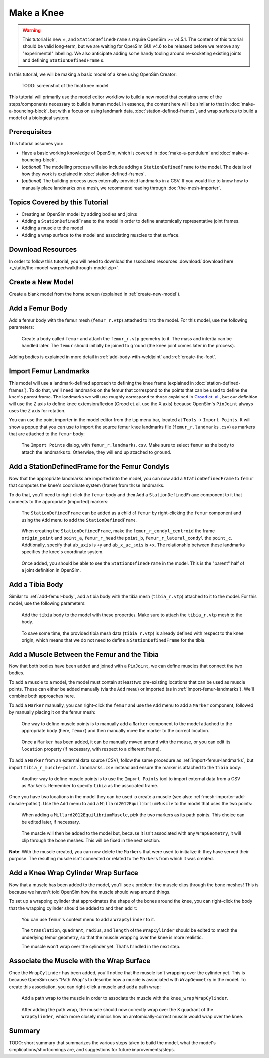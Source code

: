 Make a Knee
===========

.. warning::

    This tutorial is new ⭐, and ``StationDefinedFrame`` s require OpenSim >= v4.5.1. The content
    of this tutorial should be valid long-term, but we are waiting for OpenSim GUI v4.6 to be
    released before we remove any "experimental" labelling. We also anticipate adding some handy
    tooling around re-socketing existing joints and defining ``StationDefinedFrame`` s.

In this tutorial, we will be making a basic model of a knee using OpenSim Creator:

.. figure:: _static/make-a-bouncing-block/constraints-added.jpg
    :width: 60%

    TODO: screenshot of the final knee model

This tutorial will primarily use the model editor workflow to build a new model that
contains some of the steps/components necessary to build a human model. In essence, the
content here will be similar to that in :doc:`make-a-bouncing-block`, but with a focus
on using landmark data, :doc:`station-defined-frames`, and wrap surfaces to build a
model of a biological system.


Prerequisites
-------------

This tutorial assumes you:

- Have a basic working knowledge of OpenSim, which is covered in :doc:`make-a-pendulum`
  and :doc:`make-a-bouncing-block`.
- (*optional*) The modelling process will also include adding a ``StationDefinedFrame`` to
  the model. The details of how they work is explained in :doc:`station-defined-frames`.
- (*optional*) The building process uses externally-provided landmarks in a CSV. If you
  would like to know how to manually place landmarks on a mesh, we recommend reading
  through :doc:`the-mesh-importer`.


Topics Covered by this Tutorial
-------------------------------

* Creating an OpenSim model by adding bodies and joints
* Adding a ``StationDefinedFrame`` to the model in order to define anatomically
  representative joint frames.
* Adding a muscle to the model
* Adding a wrap surface to the model and associating muscles to that surface.


Download Resources
------------------

In order to follow this tutorial, you will need to download the associated
resources :download:`download here <_static/the-model-warper/walkthrough-model.zip>`.


Create a New Model
------------------

Create a blank model from the home screen (explained in :ref:`create-new-model`).

.. _add-femur-body:

Add a Femur Body
----------------

Add a femur body with the femur mesh (``femur_r.vtp``) attached to it to the
model. For this model, use the following parameters:

.. figure:: _static/make-a-knee/add-femur-body.jpeg
    :width: 60%

    Create a body called ``femur`` and attach the ``femur_r.vtp`` geometry to it. The
    mass and intertia can be handled later. The ``femur`` should initially be joined
    to ``ground`` (the knee joint comes later in the process).

Adding bodies is explained in more detail in :ref:`add-body-with-weldjoint` and
:ref:`create-the-foot`.

.. _import-femur-landmarks:

Import Femur Landmarks
----------------------

This model will use a landmark-defined approach to defining the knee frame (explained
in :doc:`station-defined-frames`). To do that, we'll need landmarks on the femur that
correspond to the points that can be used to define the knee's parent frame. The landmarks
we will use roughly correspond to those explained in `Grood et. al.`_, but our definition
will use the Z axis to define knee extension/flexion (Grood et. al. use the X axis) because
OpenSim's ``PinJoint`` always uses the Z axis for rotation.

You can use the point importer in the model editor from the top menu bar, located at ``Tools`` ->
``Import Points``. It will show a popup that you can use to import the source femur knee
landmarks file (``femur_r.landmarks.csv``) as markers that are attached to
the ``femur`` body:

.. figure:: _static/make-a-knee/import-femur-landmarks.jpeg
    :width: 60%

    The ``Import Points`` dialog, with ``femur_r.landmarks.csv``. Make sure to
    select ``femur`` as the body to attach the landmarks to. Otherwise, they will end up
    attached to ``ground``.

.. _add-sdfs-to-femur-condyls:

Add a StationDefinedFrame for the Femur Condyls
-----------------------------------------------

Now that the appropriate landmarks are imported into the model, you can now add a
``StationDefinedFrame`` to ``femur`` that computes the knee's coordinate system
(frame) from those landmarks.

To do that, you'll need to right-click the ``femur`` body and then ``Add`` a
``StationDefinedFrame`` component to it that connects to the appropriate (imported)
markers:

.. figure:: _static/make-a-knee/add-station-defined-frame-menu.jpeg
    :width: 60%

    The ``StationDefinedFrame`` can be added as a child of ``femur`` by right-clicking
    the ``femur`` component and using the ``Add`` menu to add the ``StationDefinedFrame``.

.. figure:: _static/make-a-knee/add-femur-sdf.jpeg
    :width: 60%

    When creating the ``StationDefinedFrame``, make the ``femur_r_condyl_centroid`` the frame
    ``origin_point`` and ``point_a``, ``femur_r_head`` the ``point_b``, ``femur_r_lateral_condyl``
    the ``point_c``. Addtionally, specify that ``ab_axis`` is ``+y`` and ``ab_x_ac_axis`` is ``+x``.
    The relationship between these landmarks specifies the knee's coordinate system.

.. figure:: _static/make-a-knee/after-femur-sdf-added.jpeg
    :width: 60%

    Once added, you should be able to see the ``StationDefinedFrame`` in the model. This is the "parent"
    half of a joint definition in OpenSim.


Add a Tibia Body
----------------

Similar to :ref:`add-femur-body`, add a tibia body with the tibia mesh (``tibia_r.vtp``)
attached to it to the model. For this model, use the following parameters:

.. figure:: _static/make-a-knee/add-tibia-body.jpeg
    :width: 60%

    Add the ``tibia`` body to the model with these properties. Make sure to attach the
    ``tibia_r.vtp`` mesh to the body.

.. figure:: _static/make-a-knee/after-add-tibia-body.jpeg
    :width: 60%

    To save some time, the provided tibia mesh data (``tibia_r.vtp``) is already defined
    with respect to the knee origin, which means that we do not need to define a
    ``StationDefinedFrame`` for the tibia.


Add a Muscle Between the Femur and the Tibia
--------------------------------------------

Now that both bodies have been added and joined with a ``PinJoint``, we can define muscles
that connect the two bodies.

To add a muscle to a model, the model must contain at least two pre-existing locations that
can be used as muscle points. These can either be added manually (via the ``Add`` menu) or
imported (as in :ref:`import-femur-landmarks`). We'll combine both approaches here.

To add a ``Marker`` manually, you can right-click the ``femur`` and use the ``Add`` menu to
add a ``Marker`` component, followed by manually placing it on the femur mesh:

.. figure:: _static/make-a-knee/add-femur-muscle-origin-marker.jpeg
    :width: 60%

    One way to define muscle points is to manually add a ``Marker`` component to the model
    attached to the appropriate body (here, ``femur``) and then manually move the marker to
    the correct location.

.. figure:: _static/make-a-knee/manually-place-femur-muscle-origin-marker.jpeg
    :width: 60%

    Once a ``Marker`` has been added, it can be manually moved around with the mouse, or
    you can edit its ``location`` property (if necessary, with respect to a different frame).

To add a ``Marker`` from an external data source (CSV), follow the same procedure as
:ref:`import-femur-landmarks`, but import ``tibia_r_muscle-point.landmarks.csv`` instead
and ensure the marker is attached to the ``tibia`` body:

.. figure:: _static/make-a-knee/import-tibia-muscle-point.jpeg
    :width: 60%

    Another way to define muscle points is to use the ``Import Points`` tool to import
    external data from a CSV as ``Marker``\s. Remember to specify ``tibia`` as the associated
    frame.

Once you have two locations in the model they can be used to create a muscle (see
also: :ref:`mesh-importer-add-muscle-paths`). Use the ``Add`` menu to add a
``Millard2012EquilibriumMuscle`` to the model that uses the two points:

.. figure:: _static/make-a-knee/create-muscle-that-crosses-knee.jpeg
    :width: 60%

    When adding a ``Millard2012EquilibriumMuscle``, pick the two markers as its path points. This
    choice can be edited later, if necessary.

.. figure:: _static/make-a-knee/after-adding-muscle.jpeg
    :width: 60%

    The muscle will then be added to the model but, because it isn't associated with any ``WrapGeometry``,
    it will clip through the bone meshes. This will be fixed in the next section.

**Note**: With the muscle created, you can now delete the ``Marker``\s that were used to initialize it: they
have served their purpose. The resulting muscle isn't connected or related to the ``Marker``\s from which
it was created.


Add a Knee Wrap Cylinder Wrap Surface
-------------------------------------

Now that a muscle has been added to the model, you'll see a problem: the muscle clips through
the bone meshes! This is because we haven't told OpenSim how the muscle should wrap around things.

To set up a wrapping cylinder that approximates the shape of the bones around the knee, you can
right-click the body that the wrapping cylinder should be added to and then add it:

.. figure:: _static/make-a-knee/add-wrapcylinder-to-femur.jpeg
    :width: 60%

    You can use ``femur``'s context menu to add a ``WrapCylinder`` to it.

.. figure:: _static/make-a-knee/knee-wrap-cylinder-added.jpeg
    :width: 60%

    The ``translation``, ``quadrant``, ``radius``, and ``length`` of the ``WrapCylinder``
    should be edited to match the underlying femur geometry, so that the muscle wrapping
    over the knee is more realistic.

    The muscle won't wrap over the cylinder yet. That's handled in the next step.


Associate the Muscle with the Wrap Surface
------------------------------------------

Once the ``WrapCylinder`` has been added, you'll notice that the muscle isn't wrapping over the
cylinder yet. This is because OpenSim uses "Path Wrap"s to describe how a muscle is associated
with ``WrapGeometry`` in the model. To create this association, you can right-click a muscle and
add a path wrap:

.. figure:: _static/make-a-knee/add-muscle-path-wrap-for-cylinder.jpeg
    :width: 60%

    Add a path wrap to the muscle in order to associate the muscle with the ``knee_wrap``
    ``WrapCylinder``.

.. figure:: _static/make-a-knee/after-adding-path-wrap-to-muscle.jpeg
    :width: 60%

    After adding the path wrap, the muscle should now correctly wrap over the X quadrant
    of the ``WrapCylinder``, which more closely mimics how an anatomically-correct muscle
    would wrap over the knee.


Summary
-------

TODO: short summary that summarizes the various steps taken to build the model, what the model's
simplications/shortcomings are, and suggestions for future improvements/steps.

.. _Grood et. al.:  https://doi.org/10.1115/1.3138397
